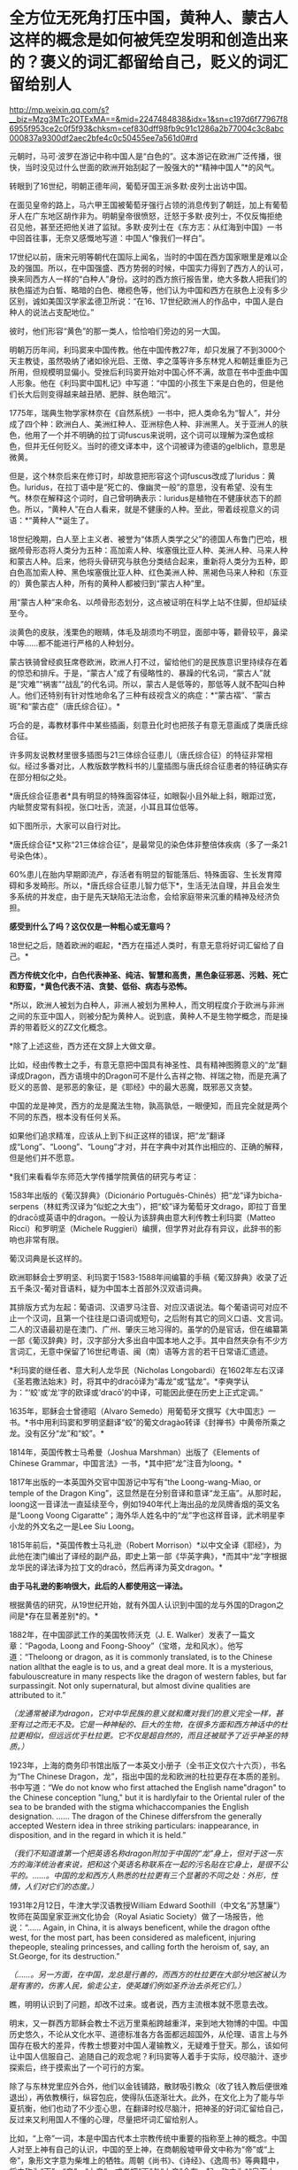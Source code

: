 * 全方位无死角打压中国，黄种人、蒙古人这样的概念是如何被凭空发明和创造出来的？褒义的词汇都留给自己，贬义的词汇留给别人

http://mp.weixin.qq.com/s?__biz=Mzg3MTc2OTExMA==&mid=2247484838&idx=1&sn=c197d6f77967f86955f953ce2c0f5f93&chksm=cef830dff98fb9c91c1286a2b77004c3c8abc000837a9300df2aec2bfe4c0c50455ee7a561d0#rd


元朝时，马可·波罗在游记中称中国人是“白色的”。这本游记在欧洲广泛传播，很快，当时没见过什么世面的欧洲开始刮起了一股强大的*“精神中国人”*的风气。

转眼到了16世纪，明朝正德年间，葡萄牙国王派多默·皮列士出访中国。

在面见皇帝的路上，马六甲王国被葡萄牙强行占领的消息传到了朝廷，加上有葡萄牙人在广东地区胡作非为。明朝皇帝很愤怒，迁怒于多默·皮列士，不仅反悔拒绝召见他，甚至还把他关进了监狱。多默·皮列士在《东方志：从红海到中国》一书中回首往事，无奈又感慨地写道：中国人“像我们一样白”。

[[./img/75-0.jpeg]]

17世纪以前，唐宋元明等朝代在国际上闻名，当时的中国在西方国家眼里是难以企及的强国。所以，在中国强盛、西方势弱的时候，中国实力得到了西方人的认可，换来同西方人一样的“白种人”身份。这时的西方旅行报告里，绝大多数人把我们的肤色描述为白皙、略暗的白色、橄榄色等，他们认为中国和西方在肤色上没有多少区别，诚如美国汉学家孟德卫所说：“在16、17世纪欧洲人的作品中，中国人是白种人的说法占支配地位。” 

彼时，他们形容“黄色”的那一类人，恰恰咱们旁边的另一大国。

明朝万历年间，利玛窦来中国传教。他在中国传教27年，却只发展了不到3000个天主教徒，虽然吸纳了诸如徐光启、王徴、李之藻等许多东林党人和朝廷重臣为己所用，但规模明显偏小。受挫后利玛窦开始对中国心怀不满，故意在书中歪曲中国人形象。他在《利玛窦中国札记》中写道：“中国的小孩生下来是白色的，但是他们长大后则变得越来越丑陋、肥胖、肤色暗沉”。

1775年，瑞典生物学家林奈在《自然系统》一书中，把人类命名为“智人”，并分成了四个种：欧洲白人、美洲红种人、亚洲棕色人种、非洲黑人。关于亚洲人的肤色，他用了一个并不明确的拉丁词fuscus来说明，这个词可以理解为深色或棕色，但并无任何贬义。当时的德文译本中，这个词被译为德语的gelblich，意思是微黄。

但是，这个林奈后来在修订时，却故意把形容这个词fuscus改成了luridus：黄色。luridus，在拉丁语中是“死亡的、像幽灵一般”的意思，没有希望、没有生气。林奈在解释这个词时，自己曾明确表示：luridus是植物在不健康状态下的颜色。所以，“黄种人”在白人看来，就是不健康的人种。至此，带着歧视意义的词语：*“黄种人”*诞生了。

[[./img/75-1.jpeg]]

18世纪晚期，白人至上主义者、被誉为“体质人类学之父”的德国人布鲁门巴哈，根据颅骨形态将人类分为五种：高加索人种、埃塞俄比亚人种、美洲人种、马来人种和蒙古人种。后来，他将头骨研究与肤色分类结合起来，重新将人类分为五种，即白色高加索人种、黑色埃塞俄比亚人种、红色美洲人种、黑褐色马来人种和（东亚的）黄色蒙古人种，所有的黄种人都被归到“蒙古人种”里。

[[./img/75-2.jpeg]]

用“蒙古人种”来命名、以颅骨形态划分，这点被证明在科学上站不住脚，但却延续至今。

淡黄色的皮肤，浅栗色的眼睛，体毛及胡须均不明显，面部中等，颧骨较平，鼻梁中等......都不能进行严格的人种划分。

蒙古铁骑曾经疯狂席卷欧洲，欧洲人打不过，留给他们的是民族意识里持续存在着的惊恐和排斥。于是，“蒙古人”成了有侵略性的、暴躁的代名词，“蒙古人”就是“灾难”“祸害”“战乱”的代名词。所以，蒙古人是低等的，那低等人就不配叫白种人。他们还特别有针对性地命名了三种有歧视含义的病症：*“蒙古褶”、“蒙古斑”和“蒙古症”（唐氏综合征）。*

[[./img/75-3.jpeg]]

巧合的是，毒教材事件中某些插画，刻意丑化时也把孩子有意无意画成了类唐氏综合征。

[[./img/75-4.jpeg]]

[[./img/75-5.jpeg]]

许多网友说教材里很多插图与21三体综合征患儿（唐氏综合征）的特征非常相似。经过多番对比，人教版数学教科书的儿童插图与唐氏综合征患者的特征确实存在部分相似之处。

*唐氏综合征患者*具有明显的特殊面容体征，如眼裂小且外眦上斜，眼距过宽，内眦赘皮常有斜视，张口吐舌，流涎，小耳且耳位低等。

如下图所示，大家可以自行对比。

[[./img/75-6.jpeg]]

*唐氏综合征*又称“21三体综合征”，是最常见的染色体非整倍体疾病（多了一条21号染色体）。

[[./img/75-7.jpeg]]

60%患儿在胎内早期即流产，存活者有明显的智能落后、特殊面容、生长发育障碍和多发畸形。所以，*唐氏综合征患儿智力低下*，生活无法自理，并且会发生多系统的并发症，由于是先天缺陷无法治愈，会给家庭带来沉重的精神及经济负担。

[[./img/75-8.jpeg]]

*感受到什么了吗？这仅仅是一种粗心或无意吗？*

18世纪之后，随着欧洲的崛起，*西方在描述人类时，有意无意将好词汇留给了自己。*

*西方传统文化中，白色代表神圣、纯洁、智慧和高贵，黑色象征邪恶、污贱、死亡和野蛮，*黄色代表不洁、贪婪、低俗、病态与恐怖。*

*所以，欧洲人被划为白种人，非洲人被划为黑种人，而文明程度介于欧洲与非洲之间的东亚中国人，则被分配为黄种人。说到底，黄种人不是生物学概念，而是操弄的带着贬义的ZZ文化概念。

*除了上述这些，西方还在文辞上大做文章。

比如，经由传教士之手，有意无意把中国具有神圣性、具有精神图腾意义的“龙”翻译成Dragon，西方语境中的Dragon可不是什么吉祥之物、祥瑞之物，而是充满了贬义的恶兽、是邪恶的象征，是《耶经》中的最大恶魔，既邪恶又贪婪。

[[./img/75-9.jpeg]]

中国的龙是神灵，西方的龙是魔法生物，孰高孰低，一眼便知，而且完全就是两个不同的东西，根本没有任何关系。

[[./img/75-10.jpeg]]

如果他们追求精准，应该从上到下纠正这样的错误，把“龙”翻译成“Long”、“Loong”、“Loung”才对，并在字典中对其作出相应的、正确的解释，但是他们并不愿意。

*我们来看看华东师范大学传播学院黄佶的研究与考证：

1583年出版的《葡汉辞典》（Dicionário
Português-Chinês）把“龙”译为bicha-serpens（林虹秀汉译为“似蛇之大虫”），把“蛟”译为葡萄牙文drago，即拉丁音里的dracō或英语中的dragon。一般认为该辞典由意大利传教士利玛窦（Matteo
Ricci）和罗明坚（Michele
Ruggieri）编撰，但学界对此存有异议，此辞书的影响也非常有限。

葡汉词典是长这样的。

[[./img/75-11.jpeg]]

欧洲耶稣会士罗明坚、利玛窦于1583-1588年间编纂的手稿《葡汉辞典》收录了近五千条汉-葡对音语料，疑为中国本土首部外汉双语词典。

[[./img/75-12.jpeg]]

其排版方式为左起：葡语词、汉语罗马注音、对应汉语说法。每个葡语词可对应不止一个汉词，且第一个往往是口语词或短句，之后附有其它的同义口语、文言词。二人的汉语最初是在澳门、广州、肇庆三地习得的。虽学的仍是官话，但在编纂第一部《葡汉辞典》时，汉字部分大多出自中国本地人之手。其中自然夹杂有不少方言词汇，无意中保留了16世纪粤语、闽（南）语等方言的若干日常语汇遗迹。

[[./img/75-13.jpeg]]

*利玛窦的继任者、意大利人龙华民（Nicholas
Longobardi）在1602年左右汉译《圣若撒法始末》时，将其中的dracō译为“毒龙”或“猛龙”。*李奭学认为：“‘蛟'或‘龙'字的欧译或‘dracō'的中译，可能因此便在历史上正式定调。”

1635年，耶稣会士曾德昭（Alvaro
Semedo）用葡萄牙文撰写《大中国志》一书。*书中用利玛窦和罗明坚翻译“蛟”的葡文dragào转译《封禅书》中黄帝所乘之龙。没有区分“龙”和“蛟”。*

1814年，英国传教士马希曼（Joshua Marshman）出版了《Elements of Chinese
Grammar，中国言法》一书，*其中把“龙”注音为loong。*

1817年出版的一本英国外交官中国游记中写有“the Loong-wang-Miao, or temple
of the Dragon
King”，这显然是在分别音译和意译“龙王庙”。从那时起，loong这一音译法一直延续至今，例如1940年代上海出品的龙凤牌香烟的英文名是“Loong
Voong
Cigaratte”；海外华人姓名中的“龙”字也这样音译，武术明星李小龙的外文名之一是Lee
Siu Loong。

1815年前后，*英国传教士马礼逊（Robert
Morrison）*以中文全译《耶经》，为此他在澳门编出了译经的副产品，即史上第一部《华英字典》，*而其中“龙”字根据龙华民的译法译为拉丁文的dracō，然后再译为英文dragon。*

*由于马礼逊的影响很大，此后的人都使用这一译法。*

根据黄佶的研究，从19世纪开始，就有外国人认识到中国的龙与外国的Dragon之间是*存在显著差别*的。*

1882年，在中国邵武工作的美国牧师沃克（J. E.
Walker）发表了一篇文章：“Pagoda, Loong and
Foong-Shooy”（宝塔，龙和风水）。他写道：“Theloong or dragon, as it is
commonly translated, is to the Chinese nation allthat the eagle is to
us, and a great deal more. It is a mysterious, fabulouscreature in many
respects like the dragon of western fables, but far surpassingit. Not
only supernatural, but almost divine qualities are attributed to it.”

/（龙通常被译为dragon，它对中华民族的意义就和鹰对我们的意义完全一样，甚至有过之而无不及。它是一种神秘的、巨大的生物，在很多方面和西方神话中的杜拉更相似，但远远优于杜拉更。它不仅是超自然的，而且还被赋予了近乎神圣的特质。）/

1923年，上海的商务印书馆出版了一本英文小册子（全书正文仅六十六页），书名为“The
Chinese
Dragon，龙”，指出中国的龙和欧洲的杜拉更存在本质的差别。书中写道：“We do
not know who first attached the English name"dragon" to the Chinese
conception "lung," but it is hardlyfair to the Oriental ruler of the sea
to be branded with the stigma whichaccompanies the English designation.
...... The dragon of the Chinese differsfrom the generally accepted
Western idea in three striking particulars: inappearance, in
disposition, and in the regard in which it is held.”

/（我们不知道谁第一个把英语名称dragon附加于中国的“龙”身上，但对于这一东方的海洋统治者来说，把和这个英语名称联系在一起的污名贴在它身上，是很不公平的。......。中国的龙和西方人熟悉的杜拉更有三个显著的不同之处：外形，性情，人们对它们的态度。）/

1931年2月12日，牛津大学汉语教授William Edward
Soothill（中文名“苏慧廉”）牧师在英国皇家亚洲文化协会（Royal Asiatic
Society）做了一场报告，他说：“...... Again, in China, it is always
beneficent, while the dragon ofthe west, for the most part, has been
considered as maleficent, injuring thepeople, stealing princesses, and
calling forth the heroism of, say, an St.George, for its destruction.”

/（......。另一方面，在中国，龙总是行善的，而西方的杜拉更在大部分地区被认为是有害的，伤害人民，偷走公主，使英雄们例如圣乔治去杀死它们。）/

瞧，明明认识到了问题，却改不过来。或者说，西方主流根本就不愿意去改。

明末，又一群西方耶稣会教士不远万里乘船跨越重洋，来到地大物博的中国。中国历史悠久，不论从文化水平、道德标准各方各面都远超国外，从伦理、语言上与外国存在极大的差异，传教士想要对中国人灌输教义，无疑难于登天。那么，该如何让中国人信服自己、追随自己的观念呢？利玛窦等人着手于实际，绞尽脑汁、逐步探索后，终于摸索出了一个可行的方案。

除了与东林党里应外合外，他们以金钱铺路，散财吸引教众（收了钱入教后便很难退出），再依教横行，纵容包庇，使得队伍逐渐壮大。此外，在文化上为了能与华夏抗衡，他们也动了不少歪心思，在翻译时绞尽脑汁，把神圣的好词汇留给自己，反过来又利用国人不懂的心理，尽量把坏词汇留给别人。

比如，“上帝”一词，本是中国古代本土宗教传统中重要的指称至上神的概念。中国人对至上神有自己的认识，中国的至上神，在商朝殷墟甲骨文中称为“帝”或“上帝”，象形文字意为柴堆上的牺牲。周朝《尚书》、《诗经》、《逸周书》等典籍中，将之称为“天”、“帝”、“上帝”，或者把“天”与“上帝”合在一起，称之为*“皇天上帝”*或*“昊天上帝”*。

中国史书，从《史记》、《汉书》到《明史》、《清史》二十五史，对至上神的指称延续了商朝、周朝的传统，多称为*“天”*、*“上帝”*或*“昊天上帝”*。

耶稣会士用中国儒家经典的概念来翻译《耶经》，玩了一出偷换概念。在翻译《耶经》中唯一至高神时，用了中国经典本有的*“上帝”*和*“天主”*概念，“上帝”和“天主”这两个中国本土宗教概念由此进入中文JD教世界。以后随着JD教的传播，在公众认识上，“上帝”和“天主”便摇身一变，成为外来宗教的*特有概念*。

利玛窦等耶稣会士坚持用在中文语境中具有神圣概念的*“上帝”*一词来对应翻译《耶经》中的至上神，以混淆视听，达到抬高耶稣会在华夏人心中地位之目的。他们狡辩称，中国本土“上帝”概念的内涵与《耶经》中至上神的内涵一致。不仅耶稣会士持这种看法，就连中国研究甲骨文的董作宾、胡厚宣、陈梦家等学者经过比较殷商甲骨文中上帝与犹大的至上神时，也认为两者内涵相同。

可惜，这些学者囿于历史局限，在那个年代基本没有认识到西方伪史的重大问题。他们甚至分不清欧洲的犹大究竟是闪米特、还是可萨汗国的古突厥后裔。也没有研究过犹大教的原始神是什么（其实是S旦，是恶魔），更不知道有《锡安长老议定书》的存在。

时至今日，结果就是，搞得好多人以为*上帝*是外来者。

《锡安长老议定书》

[[./img/75-14.jpeg]]

[[./img/75-15.jpeg]]

其实，如果深入研究就会发现，God的译名在历史上是产生过强烈的争议的。

明末清初时，天主教传教士曾对如何翻译*“God”*的中文用词产生过争议。在最开始，他们是用拉丁语*“Deus”*的音译词*“陡斯”*来代替的。利玛窦在华时期，最初选用中国典籍中的“天”和“上帝”来翻译“Deus”；后来，他了解到朱熹将“天”解释为一种义理，认为不符合“Deus”之意，便弃用了，转而使用“天主”和“上帝”。

/利玛窦去世后，龙华民反对“天”和“上帝”这两个译名，认为它们不能表现出“God”的真正含义。随后，多明我会、方济各会、
巴黎外方传教会等传教差会一一进入中国传教，导致各种传教思想相互碰撞，利益冲突不断，“天”与“上帝”的译名更是广受非议。/

/传教差会认为这两个来自中国文化的译名是对“God”的亵渎；另一边耶稣会士则坚持这一翻译，二者相互争论，逐渐爆发了由译名到祭祖祭孔的礼仪问题争端，即“礼仪之争”。1704年，教皇克莱芒十一世下令，不允许使用“天”“上帝”这两个译名，而改用“天主”一词，不允许教堂出现“青天”匾额，不允许信徒祭祖祭孔等。由此，“God”在天主教的官方译名是“天主”。/

/1807年，*马礼逊（看清楚，又是这个家伙，就是把坚持把“龙”翻译成恶兽Dragon的）*//抵达中国，开始学习语文，并着手开展翻译《耶经》等工作。在《/耶/经》“God”的翻译上，他选择用“神”一词，并未采用天主教的译名“天主”，理由是他认为天主教在华传教历史显示“天主”一词不被中国人所接受。/

/新教传教士中第一个支持“上帝”译名的是马礼逊的助手米怜（虽然“神”会使中国人误解“God”只是众多神明中的一个）。*但是，至少“上帝”是最接近“God”意思的。*/

*/米怜的言论并没有受到马礼逊的重视，一直到麦都思时，“上帝”译名才被广泛使用。/*

/鸦片战争结束后，中国被迫开放五处通商口岸，传教士可进入中国通商口岸传教，一时间，《/耶/经》汉译问题再次引起众人注视，许多在华传教士都希望可以翻译一部更完美的《/耶/经》译本。/

/1834年，由于美部会想要扩大中国传教事业的印刷出版活动，中文/耶/经才开始了第一次修订，此次修订是由麦都思、郭实腊主导，马儒翰、裨治文协助翻译的。他们重新翻译了马礼逊的《/耶/经》译本，*其中“God”的译名一律采用“上帝”。*/

/以理雅各为首的英国传教士强势支持“上帝”译名，并有针对性地批判美国传教士所提到的中国人的信仰和“类名”问题。他们认为，首先，*在中国存在一个最高存在“上帝”或“帝”，万物因它而成，受它管辖，而这个受中国人所崇拜的最高存在“上帝”或“帝”即西方人所崇拜的“God”。*/

*如果上述对比还不够明显的话，那么，我们再来看看大家耳熟能详的国家名称的翻译吧！*

*常言道：没有对比就没有伤害。*

高大上的美好词汇都留给了西方国家，例如，英吉利、美利坚、法兰西、德意志......

Seattle翻译成「西雅图」，光这一个「雅」字，瞬间就充满了文艺气息。

弄得很多人一听就觉得外国地名真好听，高大、洋气，富有诗情画意，心神向往。

真的如此吗？

且看亚非拉等第三世界国家，却采用了不带任何感情色彩的中性翻译：

/洪都拉斯、厄瓜多尔，危地马拉，尼加拉瓜，委内瑞拉....../

倘若，我们换个方式来翻译，比如Seattle按照音译，翻成中文「死丫头」，是不是立马就不洋气了、文艺气一扫而空了？

同等对待、同样翻译，美国至少应该翻译成*“艾麦瑞卡”*吧？就连岛国都是中性翻译为*“米国”*。英国按护照上的全称就应该称作“大不列颠联合王国”

如此一来，潜移默化，久而久之，就在中国人脑海中植入一种崇洋之观念： 
唯有西方的、欧美的才是高级、高贵、高档、高大上的，中国和其他地方的就是处处不如人的、处处落后的。

千万不要小看和低估这种无声的影响的力量。

强烈建议，逐步对西方带有心里暗示和误导性的译名恢复中性翻译，就像马达加斯加、坦桑尼亚、哥伦比亚一样。

*人类不分高低贵贱，应一视同仁。

有鉴于此，建议把God
翻成*“高德”，不仅是音译，而且是意译，*符合God至高至善的定位，与“基因”一词的翻译有异曲同工之妙。

另外，有网友热情建议，可以将God
翻译为*“全智贤”*。因为God是全知全能和至善的。全知全能可以统称为*“全智”*。关于“至善”，除了用“善”和“德”还可以用“贤”字。因此，“全智贤”总结了God
的上述特性，本身具有极强的地域特色，非常利于在东亚诸国推广。

